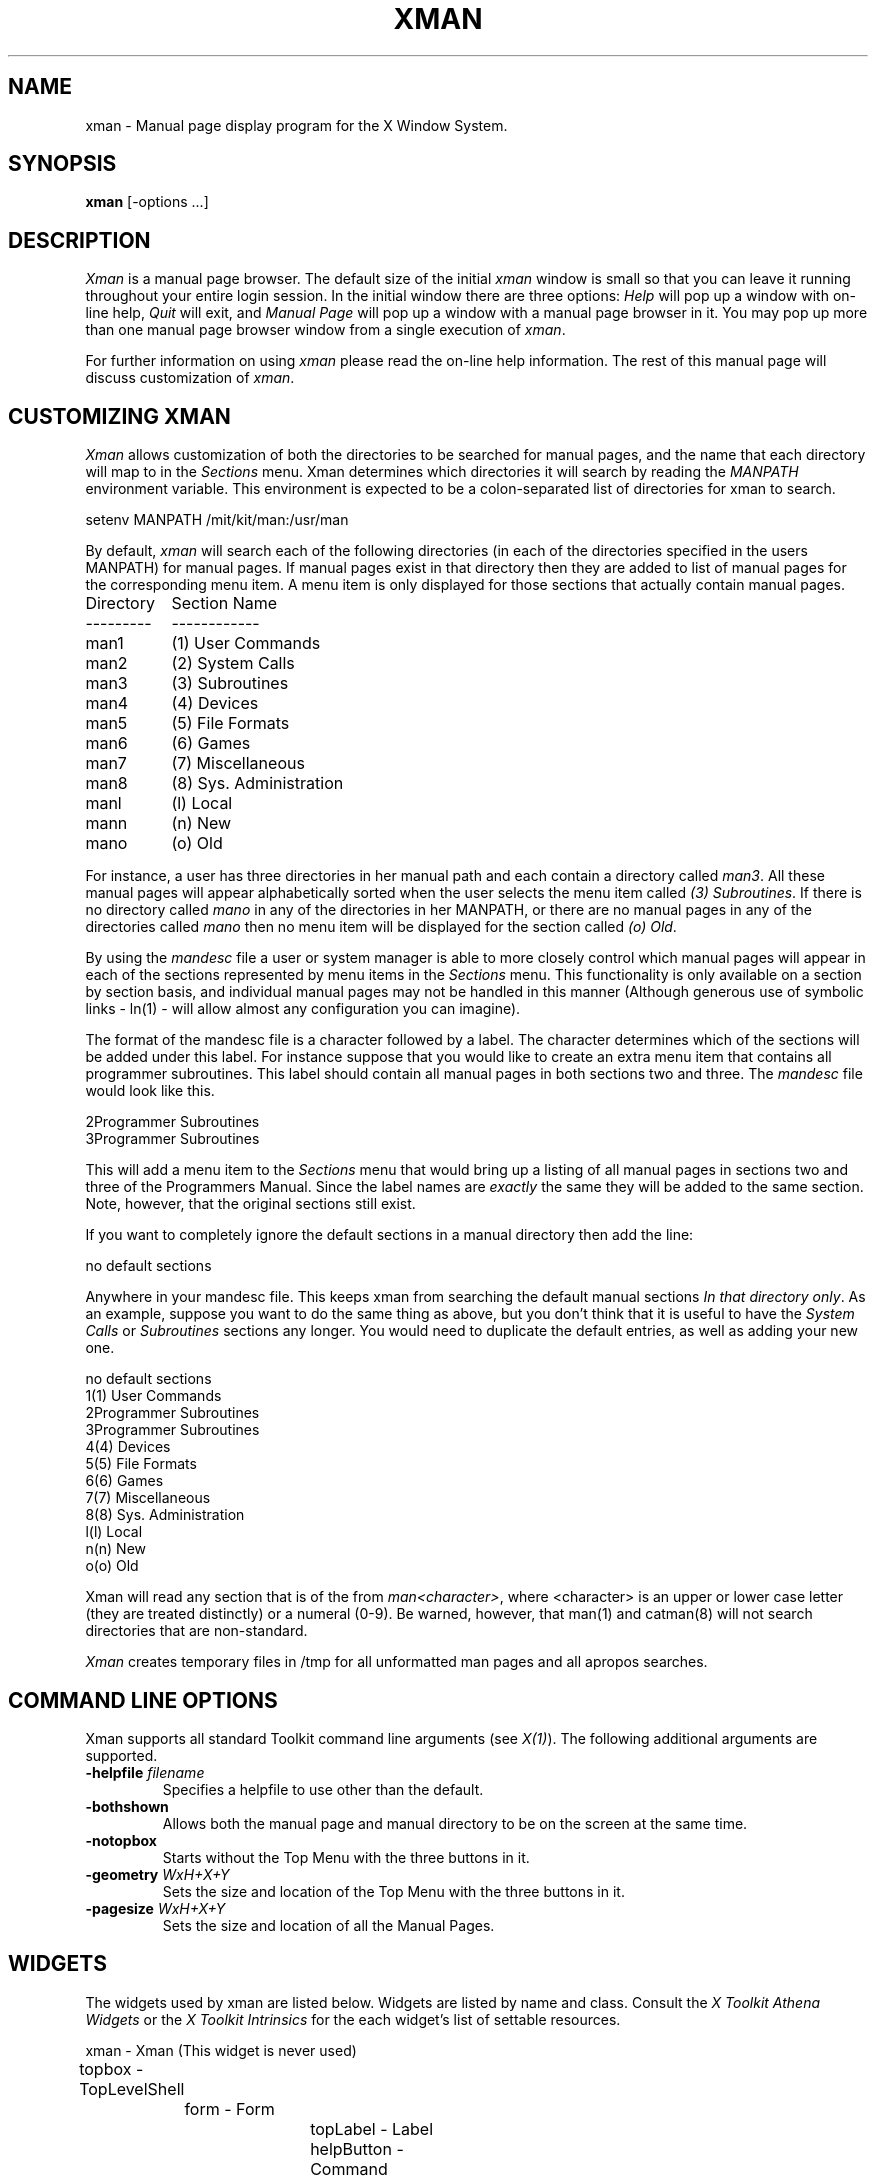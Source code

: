 .TH XMAN 1 "Release 4" "X Version 11 Release 4"
.SH NAME
xman - Manual page display program for the X Window System.
.SH SYNOPSIS
.B xman
[-options ...]
.SH DESCRIPTION
.I Xman
is a manual page browser.  The default size of the initial \fIxman\fP
window is small so that you can leave it running throughout your entire login
session.  In the initial window there are three options:
\fIHelp\fP will pop up a window with on-line help, \fIQuit\fP will
exit, and \fIManual Page\fP will pop up a window with a manual page
browser in it.  You may pop up more than one manual page browser window
from a single execution of \fIxman\fP.
.PP
For further information on using \fIxman\fP please read the on-line
help information.  The rest of this manual page will discuss
customization of \fIxman\fP.
.PP
.SH "CUSTOMIZING XMAN"
.PP
.I Xman
allows customization of both the directories to be searched for manual pages,
and the name that each directory will map to in the \fISections\fP
menu.  Xman determines which directories it will
search by reading the \fIMANPATH\fP environment variable.  This environment
is expected to be a colon-separated list of directories for xman to search.
.sp
.nf
setenv MANPATH /mit/kit/man:/usr/man
.fi
.PP
By default,
.I xman
will search each of the following directories (in each of the directories 
specified in the users MANPATH) for manual pages.  If manual pages exist
in that directory then they are added to list of manual pages for 
the corresponding menu item.
A menu item is only displayed for those sections that actually contain
manual pages.
.ta 1.5i
.nf

Directory	Section Name
---------	------------
man1	(1) User Commands
man2	(2) System Calls
man3	(3) Subroutines
man4	(4) Devices
man5	(5) File Formats
man6	(6) Games       
man7	(7) Miscellaneous
man8	(8) Sys. Administration
manl	(l) Local
mann	(n) New
mano	(o) Old

.fi     
For instance, a user has three directories in her manual path and each
contain a directory called \fIman3\fP.  All these manual pages will appear
alphabetically sorted when the user selects the menu item called
\fI(3) Subroutines\fP.  If there is no directory called \fImano\fP in
any of the directories in her MANPATH, or there are no manual pages
in any of the directories called \fImano\fP then no menu item will be
displayed for the section called \fI(o) Old\fP.
.PP
.sh "THE MANDESC FILE"        
.PP
By using the \fImandesc\fP file a user or system manager is able to 
more closely control which manual pages will appear in each of the sections
represented by menu items in the \fISections\fP menu.  This 
functionality is only available on a section by section basis, and individual
manual pages may not be handled in this manner (Although generous use of 
symbolic links - ln(1) - will allow almost any configuration you can imagine).
.PP
The format of the mandesc file is a character followed by a label.  The
character determines which of the sections will be added under this label.
For instance suppose that you would like to create an extra menu item that 
contains all programmer subroutines.  This label should contain all manual
pages in both sections two and three.  The \fImandesc\fP file
would look like this.
.nf     
        
2Programmer Subroutines
3Programmer Subroutines

.fi
This will add a menu item to the \fISections\fP menu that would
bring up a listing of all manual pages in sections two and three of
the Programmers Manual.  Since the label names are \fIexactly\fP the
same they will be added to the same section. Note, however, that the
original sections still exist.
.PP
If you want to completely ignore the default sections in a manual directory
then add the line:
.nf

no default sections

.fi
Anywhere in your mandesc file.  This keeps xman from searching
the default manual sections \fIIn that directory only\fP.  As an example,
suppose you want to do the same thing as above, but you don't think that
it is useful to have the \fISystem Calls\fP or \fISubroutines\fP sections
any longer.  You would need to duplicate the default entries, as well as
adding your new one.
.nf

no default sections
1(1) User Commands
2Programmer Subroutines
3Programmer Subroutines
4(4) Devices
5(5) File Formats
6(6) Games
7(7) Miscellaneous
8(8) Sys. Administration
l(l) Local
n(n) New
o(o) Old

.fi
Xman will read any section that is of the from \fIman<character>\fP, where
<character> is an upper or lower case letter (they are treated distinctly) or
a numeral (0-9).  Be warned, however, that man(1) and catman(8) will 
not search directories that are non-standard.
.PP
.I Xman
creates temporary files in /tmp for all unformatted man pages and all apropos
searches.
.PP
.SH "COMMAND LINE OPTIONS"
.PP
Xman supports all standard Toolkit command line arguments (see
\fIX(1)\fP).  The following additional arguments are supported.
.sp
.IP "\fB-helpfile\fP \fIfilename\fP"
Specifies a helpfile to use other than the default.
.IP \fB-bothshown\fP
Allows both the manual page and manual directory to be on the screen at
the same time.
.IP \fB-notopbox\fP
Starts without the Top Menu with the three buttons in it.
.IP "\fB-geometry\fP \fIWxH+X+Y\fP"
Sets the size and location of the Top Menu with the three buttons in it.
.IP "\fB-pagesize\fP \fIWxH+X+Y\fP"
Sets the size and location of all the Manual Pages.
.PP
.SH WIDGETS
The widgets used by xman are listed below.  Widgets are listed by
name and class.  Consult the \fIX Toolkit Athena Widgets\fP or the \fPX Toolkit
Intrinsics\fP for the each widget's list of settable resources.
.sp
.nf
.ta .5i 1.0i 1.5i 2.0i 2.5i 3.0i 3.5i
xman - Xman (This widget is never used)
	topbox - TopLevelShell
		form - Form
			topLabel      - Label
			helpButton    - Command
			quitButton    - Command
			manpageButton - Command
		search - TransientShell
			dialog - DialogWidgetClass
				label       - Label
				value       - Text
				manualPage  - Command
				apropos     - Command
				cancel      - Command
		pleaseStandBy - TransientShell
			label - Label
	manualBroser - TopLevelShell
		Manpage_Vpane - Paned
			horizPane - Paned
				options   - MenuButton
				sections  - MenuButton
				manualBrowser - Label
			directory - Viewport
				directory - List	
				directory - List	
				.
				. (one for each section, 
				.  created "on the fly")
				.
			manualPage - ScrollByLine
		search - TransientShell
			dialog - DialogWidgetClass
				label       - Label
				value       - Text
				manualPage  - Command
				apropos     - Command
				cancel      - Command
		pleaseStandBy - TransientShell
			label - Label
		likeToSave - TransientShell
			dialog - Dialog
				label - Label
				value - Text
				yes   - Command
				no    - Command
	help - TopLevelShell
		Manpage_Vpane - Paned
			horizPane - Paned
				options   - MenuButton
				sections  - MenuButton
				manualBrowser - Label
			manualPage - ScrollByLine
.fi
.SH "APPLICATION RESOURCES"
\fIxman\fP has the following application-specific resources which allow
customizations unique to \fIxman\fP.
.PP
.TP 18
\fBmanualFontNormal\fP (Class \fBFont\fP)
The font to use for normal text in the manual pages.
.TP 18
\fBmanualFontBold\fP (Class \fBFont\fP)
The font to use for bold text in the manual pages.
.TP 18
\fBmanualFontItalic\fP (Class \fBFont\fP)
The font to use for italic text in the manual pages.
.TP 18
\fBdirectoryFontNormal\fP (Class \fBFont\fP)
The font to use for the directory text.
.TP 18
\fBbothShown\fP (Class \fBBoolean\fP)
Either 'true' or 'false', specifies whether or not you want both the
directory and the manual page shown at start up.
.TP 18
\fBdirectoryHeight\fP (Class \fBDirectoryHeight\fP)
The height in pixels of the directory, when the directory and the manual page
are shown simultaneously.
.TP 18
\fBtopCursor\fP (Class \fBCursor\fP)
The cursor to use in the top box.
.TP 18
\fBhelpCursor\fP (Class \fBCursor\fP)
The cursor to use in the help window.
.TP 18
\fBmanpageCursor\fP (Class \fBCursor\fP)
The cursor to use in the manual page window.
.TP 18
\fBsearchEntryCursor\fP (Class \fBCursor\fP)
The cursor to use in the search entry text widget.
.TP 18
\fBpointerColor\fP (Class \fBForeground\fP)
This is the color of all the cursors (pointers) specified above.  The
name was chosen to be compatible with xterm.
.TP 18 
\fBhelpFile\fP  (Class \fBFile\fP)
Use this rather than the system default helpfile.
.TP 18
\fBtopBox\fP (Class \fBBoolean\fP)
Either 'true' or 'false', determines whether the top box (containing
the help, quit and manual page buttons) or a manual page is put on the screen
at start-up.  The default is true.
.TP 18
\fBverticalList\fP (Class \fBBoolean\fP)
Either 'true' or 'false', determines whether the directory listing is 
vertically or horizontally organized.  The default is horizontal (false).
.PP
.SH "GLOBAL ACTIONS"
\fIXman\fP defines all user interaction through global actions.  This allows
the user to modify the translation table of any widget, and bind any event
to the new user action.  The list of actions supported by \fIxman\fP are:
.TP 1.5i
.B GotoPage(\fIpage\fB) 
When used in a manual page display window this will allow the user to
move between a directory and manual page display.  The \fIpage\fP argument can
be either \fBDirectory\fP or \fBManualPage\fP.
.TP 1.5i
.B Quit()
This action may be used anywhere, and will exit xman.
.TP 1.5i
.B Search(\fItype\fB, \fIaction\fB)
Only useful when used in a search popup, this action will cause the search
widget to perform the named search type on the string in the search popup's
value widget. This action will also pop down the search widget. The
\fItype\fP argument can be either \fBApropos\fP, \fBManpage\fP or
\fBCancel\fP.  If an \fIaction\fP of \fBOpen\fP is specified then xman
will open a new manual page to display the results of the search, otherwise
xman will attempt to display the results in the parent of the search popup.
.TP 1.5i
.B PopupHelp()
This action may be used anywhere, and will popup the help widget.
.TP 1.5i
.B PopupSearch()
This action may be used anywhere except in a help window.  It will cause
the search popup to become active and visible on the screen, allowing
the user search for a manual page.
.TP 1.5i
.B CreateNewManpage()
This action may be used anywhere, and will create a new manual page
display window.
.TP 1.5i
.B RemoveThisManpage()
This action may be used in any manual page or help display window.  When
called it will remove the window, and clean up all resources
associated with it.
.TP 1.5i
.B SaveFormattedPage(\fIaction\fP)
This action can only be used in the "likeToSave" popup widget, and
tells xman whether to \fBSave\fP or \fPCancel\fP a save of the 
manual page that has just been formatted.
.TP 1.5i
.B ShowVersion()
This action may be called from any manual page or help display window, and
will cause the informational display line to show the current version
of xman.
.SH FILES
\fI<manpath directory>\fPman? 
.br
\fI<manpath directory>\fPcat? 
.br 
\fI<manpath directory>\fP/mandesc
.br
/usr/lib/X11/app-defaults/Xman - specifies required resources
.PP
.SH "SEE ALSO"
X(1), X(8C), man(1), apropos(1), catman(8), X Toolkit Athena Widgets
.PP
.SH ENVIRONMENT
.TP 1.5i
.B DISPLAY 
the default host and display to use.
.TP 1.5i
.B MANPATH
the search path for manual pages.  Directories are separated by
colons (e.g. /usr/man:/mit/kit/man:/foo/bar/man).
.TP 1.5i
.B XENVIRONMENT
to get the name of a resource file that overrides the global resources
stored in the RESOURCE_MANAGER property.
.TP 1.5i
.B XAPPLRESDIR
A string that will have "Xman" appended to it.  This string will be
the full path name of a user app-defaults file to be merged into the
resource database after the system app-defaults file, and before
the resources that are attached to the display.
.PP
.SH BUGS
There probably are some.
.SH COPYRIGHT
Copyright 1988 by Massachusetts Institute of Technology.
.br
See \fIX(1)\fP for a full statement of rights and permissions.
.SH AUTHORS
Chris Peterson, MIT X Consortium from the V10 version written by Barry
Shein of Boston University.
